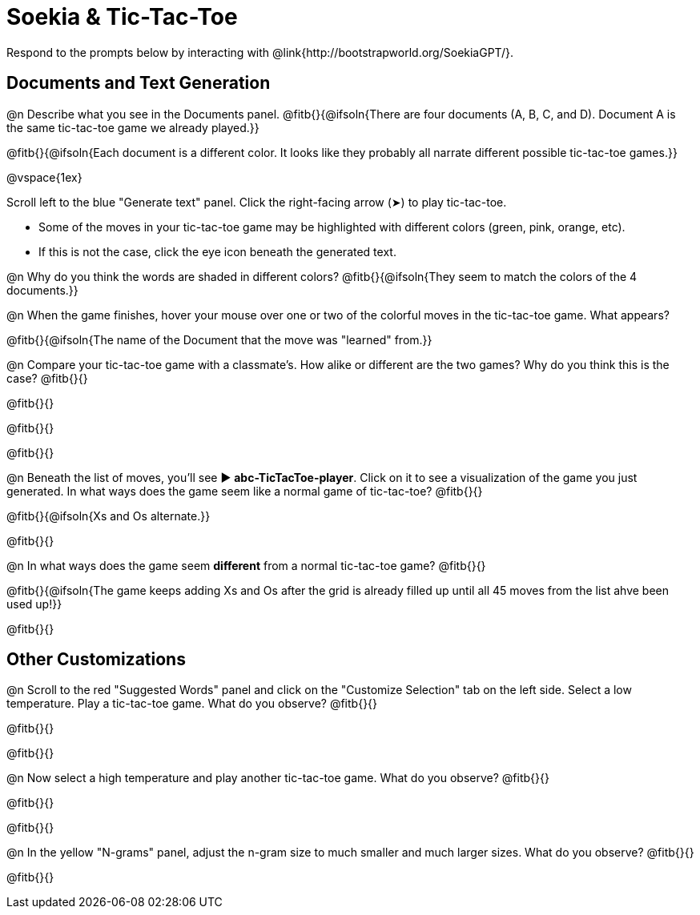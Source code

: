 = Soekia & Tic-Tac-Toe

Respond to the prompts below by interacting with @link{http://bootstrapworld.org/SoekiaGPT/}.

== Documents and Text Generation

@n Describe what you see in the Documents panel. @fitb{}{@ifsoln{There are four documents (A, B, C, and D). Document A is the same tic-tac-toe game we already played.}}

@fitb{}{@ifsoln{Each document is a different color. It looks like they probably all narrate different possible tic-tac-toe games.}}

@vspace{1ex}

Scroll left to the blue "Generate text" panel. Click the right-facing arrow (&#x27A4;) to play tic-tac-toe.

- Some of the moves in your tic-tac-toe game may be highlighted with different colors (green, pink, orange, etc).
- If this is not the case, click the eye icon beneath the generated text.

@n Why do you think the words are shaded in different colors? @fitb{}{@ifsoln{They seem to match the colors of the 4 documents.}}

@n When the game finishes, hover your mouse over one or two of the colorful moves in the tic-tac-toe game. What appears?

@fitb{}{@ifsoln{The name of the Document that the move was "learned" from.}}

@n Compare your tic-tac-toe game with a classmate's. How alike or different are the two games? Why do you think this is the case? @fitb{}{}

@fitb{}{}

@fitb{}{}

@fitb{}{}

@n Beneath the list of moves, you'll see ▶️ *abc-TicTacToe-player*. Click on it to see a visualization of the game you just generated. In what ways does the game seem like a normal game of tic-tac-toe? @fitb{}{}

@fitb{}{@ifsoln{Xs and Os alternate.}}

@fitb{}{}

@n In what ways does the game seem *different* from a normal tic-tac-toe game? @fitb{}{}

@fitb{}{@ifsoln{The game keeps adding Xs and Os after the grid is already filled up until all 45 moves from the list ahve been used up!}}

@fitb{}{}

== Other Customizations

@n Scroll to the red "Suggested Words" panel and click on the "Customize Selection" tab on the left side. Select a low temperature. Play a tic-tac-toe game. What do you observe? @fitb{}{}

@fitb{}{}

@fitb{}{}

@n Now select a high temperature and play another tic-tac-toe game. What do you observe? @fitb{}{}

@fitb{}{}

@fitb{}{}

@n In the yellow "N-grams" panel, adjust the n-gram size to much smaller and much larger sizes. What do you observe? @fitb{}{}

@fitb{}{}
